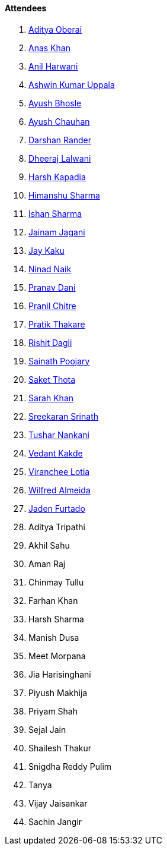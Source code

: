 ==== Attendees

. link:https://twitter.com/adityaoberai1[Aditya Oberai^]
. link:https://twitter.com/anaskhan_28[Anas Khan^]
. link:https://www.linkedin.com/in/anilharwani[Anil Harwani^]
. link:https://twitter.com/ashwinexe[Ashwin Kumar Uppala^]
. link:https://twitter.com/ayushb_tweets[Ayush Bhosle^]
. link:https://twitter.com/heyayushh[Ayush Chauhan^]
. link:https://twitter.com/SirusTweets[Darshan Rander^]
. link:https://twitter.com/DhiruCodes[Dheeraj Lalwani^]
. link:https://twitter.com/harshgkapadia[Harsh Kapadia^]
. link:https://twitter.com/_SharmaHimanshu[Himanshu Sharma^]
. link:https://twitter.com/ishandeveloper[Ishan Sharma^]
. link:https://twitter.com/jaganijainam300[Jainam Jagani^]
. link:https://twitter.com/kaku_jay[Jay Kaku^]
. link:https://twitter.com/NinadNaik07[Ninad Naik^]
. link:https://twitter.com/PranavDani3[Pranav Dani^]
. link:https://twitter.com/devout_coder[Pranil Chitre^]
. link:https://twitter.com/t3_pat[Pratik Thakare^]
. link:https://twitter.com/rishit_dagli[Rishit Dagli^]
. link:https://twitter.com/SainathPoojaryy[Sainath Poojary^]
. link:https://twitter.com/_SaketThota[Saket Thota^]
. link:https://twitter.com/5arahkhan[Sarah Khan^]
. link:https://twitter.com/skxrxn[Sreekaran Srinath^]
. link:https://twitter.com/tusharnankanii[Tushar Nankani^]
. link:https://twitter.com/vedantstwt[Vedant Kakde^]
. link:https://twitter.com/code_magician[Viranchee Lotia^]
. link:https://twitter.com/WilfredAlmeida_[Wilfred Almeida^]
. link:https://twitter.com/furtado_jaden[Jaden Furtado^]
. Aditya Tripathi
. Akhil Sahu
. Aman Raj
. Chinmay Tullu
. Farhan Khan
. Harsh Sharma
. Manish Dusa
. Meet Morpana
. Jia Harisinghani
. Piyush Makhija
. Priyam Shah
. Sejal Jain
. Shailesh Thakur
. Snigdha Reddy Pulim
. Tanya
. Vijay Jaisankar
. Sachin Jangir
